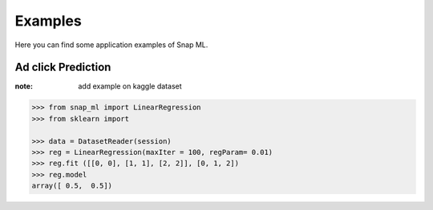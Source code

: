 
.. _examples:

==================================
Examples
==================================

Here you can find some application examples of Snap ML.

.. _adclickExample:

Ad click Prediction
----------------------------------

:note: add example on kaggle dataset

.. code-block:: python

    >>> from snap_ml import LinearRegression
    >>> from sklearn import 
	
    >>> data = DatasetReader(session)
    >>> reg = LinearRegression(maxIter = 100, regParam= 0.01)
    >>> reg.fit ([[0, 0], [1, 1], [2, 2]], [0, 1, 2])
    >>> reg.model
    array([ 0.5,  0.5])


